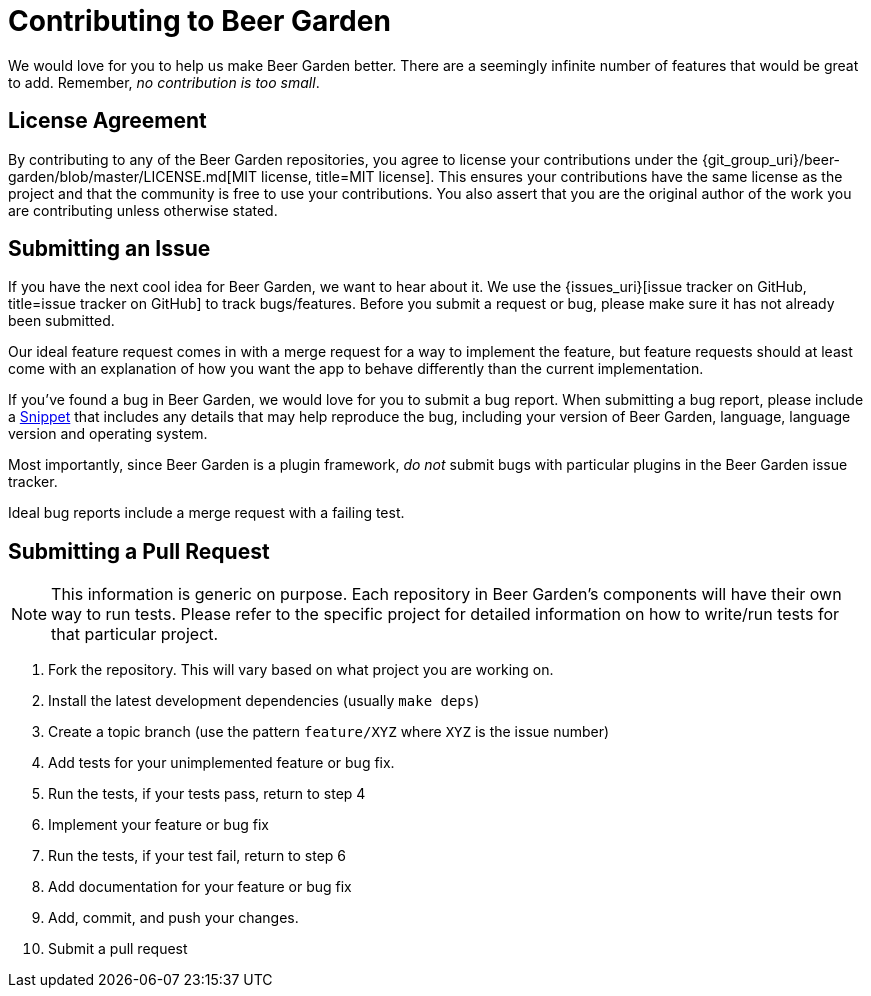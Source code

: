 = Contributing to Beer Garden
:uri-snippet: https://gist.github.com
:page-layout: docs


We would love for you to help us make Beer Garden better. There are a seemingly infinite number of features that would be great to add. Remember, __no contribution is too small__.

== License Agreement
By contributing to any of the Beer Garden repositories, you agree to license your contributions under the {git_group_uri}/beer-garden/blob/master/LICENSE.md[MIT license, title=MIT license]. This ensures your contributions have the same license as the project and that the community is free to use your contributions. You also assert that you are the original author of the work you are contributing unless otherwise stated.

== Submitting an Issue

If you have the next cool idea for Beer Garden, we want to hear about it. We use the {issues_uri}[issue tracker on GitHub, title=issue tracker on GitHub] to track bugs/features. Before you submit a request or bug, please make sure it has not already been submitted.

Our ideal feature request comes in with a merge request for a way to implement the feature, but feature requests should at least come with an explanation of how you want the app to behave differently than the current implementation.

If you've found a bug in Beer Garden, we would love for you to submit a bug report. When submitting a bug report, please include a {uri-snippet}[Snippet, title=Snippet] that includes any details that may help reproduce the bug, including your version of Beer Garden, language, language version and operating system.

Most importantly, since Beer Garden is a plugin framework, __do not__ submit bugs with particular plugins in the Beer Garden issue tracker.

Ideal bug reports include a merge request with a failing test.

== Submitting a Pull Request

NOTE: This information is generic on purpose. Each repository in Beer Garden's components will have their own way to run tests. Please refer to the specific project for detailed information on how to write/run tests for that particular project.

1. Fork the repository. This will vary based on what project you are working on.
2. Install the latest development dependencies (usually `make deps`)
3. Create a topic branch (use the pattern `feature/XYZ` where `XYZ` is the
  issue number)
4. Add tests for your unimplemented feature or bug fix.
5. Run the tests, if your tests pass, return to step 4
6. Implement your feature or bug fix
7. Run the tests, if your test fail, return to step 6
8. Add documentation for your feature or bug fix
9. Add, commit, and push your changes.
10. Submit a pull request
